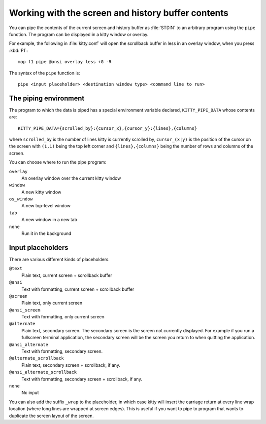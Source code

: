 Working with the screen and history buffer contents
======================================================


You can pipe the contents of the current screen and history buffer as
:file:`STDIN` to an arbitrary program using the ``pipe`` function. The program
can be displayed in a kitty window or overlay.

For example, the following in :file:`kitty.conf` will open the scrollback
buffer in less in an overlay window, when you press :kbd:`F1`::

    map f1 pipe @ansi overlay less +G -R

The syntax of the ``pipe`` function is::

   pipe <input placeholder> <destination window type> <command line to run>


The piping environment
--------------------------

The program to which the data is piped has a special environment variable
declared, ``KITTY_PIPE_DATA`` whose contents are::

   KITTY_PIPE_DATA={scrolled_by}:{cursor_x},{cursor_y}:{lines},{columns}

where ``scrolled_by`` is the number of lines kitty is currently scrolled by,
``cursor_(x|y)`` is the position of the cursor on the screen with ``(1,1)``
being the top left corner and ``{lines},{columns}`` being the number of rows
and columns of the screen.

You can choose where to run the pipe program:

``overlay``
   An overlay window over the current kitty window

``window``
   A new kitty window

``os_window``
   A new top-level window

``tab``
   A new window in a new tab

``none``
   Run it in the background


Input placeholders
--------------------

There are various different kinds of placeholders

``@text``
   Plain text, current screen + scrollback buffer

``@ansi``
   Text with formatting, current screen + scrollback buffer

``@screen``
   Plain text, only current screen

``@ansi_screen``
   Text with formatting, only current screen

``@alternate``
   Plain text, secondary screen. The secondary screen is the screen not currently displayed. For
   example if you run a fullscreen terminal application, the secondary screen will
   be the screen you return to when quitting the application.

``@ansi_alternate``
   Text with formatting, secondary screen.

``@alternate_scrollback``
   Plain text, secondary screen + scrollback, if any.

``@ansi_alternate_scrollback``
   Text with formatting, secondary screen + scrollback, if any.

``none``
   No input


You can also add the suffix ``_wrap`` to the placeholder, in which case kitty
will insert the carriage return at every line wrap location (where long lines
are wrapped at screen edges). This is useful if you want to pipe to program
that wants to duplicate the screen layout of the screen.
